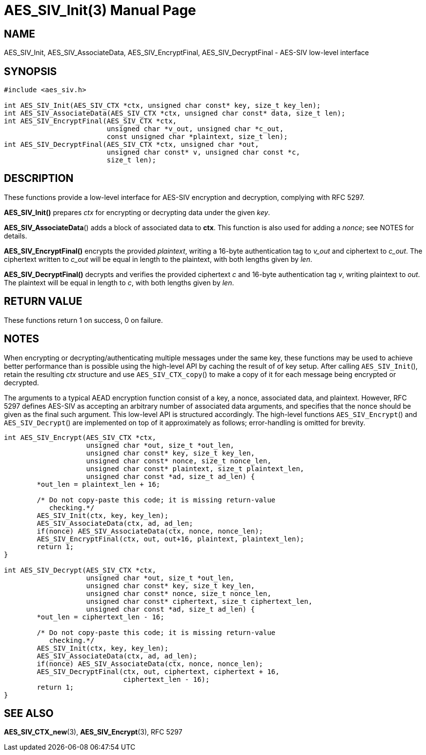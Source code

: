 AES_SIV_Init(3)
===============
:doctype: manpage

NAME
----

AES_SIV_Init, AES_SIV_AssociateData, AES_SIV_EncryptFinal, AES_SIV_DecryptFinal - AES-SIV low-level interface

SYNOPSIS
--------

[source,c]
----
#include <aes_siv.h>

int AES_SIV_Init(AES_SIV_CTX *ctx, unsigned char const* key, size_t key_len);
int AES_SIV_AssociateData(AES_SIV_CTX *ctx, unsigned char const* data, size_t len);
int AES_SIV_EncryptFinal(AES_SIV_CTX *ctx,
                         unsigned char *v_out, unsigned char *c_out,
                         const unsigned char *plaintext, size_t len);
int AES_SIV_DecryptFinal(AES_SIV_CTX *ctx, unsigned char *out,
                         unsigned char const* v, unsigned char const *c,
                         size_t len);
----

DESCRIPTION
-----------

These functions provide a low-level interface for AES-SIV encryption
and decryption, complying with RFC 5297.

*AES_SIV_Init()* prepares _ctx_ for encrypting or decrypting data
under the given _key_.

*AES_SIV_AssociateData*() adds a block of associated data to *ctx*.
This function is also used for adding a _nonce_; see NOTES for details.

*AES_SIV_EncryptFinal()* encrypts the provided _plaintext_, writing a
16-byte authentication tag to _v_out_ and ciphertext to _c_out_.  The
ciphertext written to _c_out_ will be equal in length to the
plaintext, with both lengths given by _len_.

*AES_SIV_DecryptFinal()* decrypts and verifies the provided ciphertext
_c_ and 16-byte authentication tag _v_, writing plaintext to _out_.
The plaintext will be equal in length to _c_, with both lengths
given by _len_.

RETURN VALUE
------------

These functions return 1 on success, 0 on failure.

NOTES
-----

When encrypting or decrypting/authenticating multiple messages under
the same key, these functions may be used to achieve better
performance than is possible using the high-level API by caching the
result of of key setup. After calling +AES_SIV_Init+(), retain the
resulting _ctx_ structure and use +AES_SIV_CTX_copy+() to make a copy
of it for each message being encrypted or decrypted.

The arguments to a typical AEAD encryption function consist of a key,
a nonce, associated data, and plaintext. However, RFC 5297 defines
AES-SIV as accepting an arbitrary number of associated data arguments,
and specifies that the nonce should be given as the final such
argument.  This low-level API is structured accordingly. The
high-level functions +AES_SIV_Encrypt+() and +AES_SIV_Decrypt+() are
implemented on top of it approximately as follows; error-handling is
omitted for brevity.

[source,c]
----
int AES_SIV_Encrypt(AES_SIV_CTX *ctx,
                    unsigned char *out, size_t *out_len,
                    unsigned char const* key, size_t key_len,
                    unsigned char const* nonce, size_t nonce_len,
                    unsigned char const* plaintext, size_t plaintext_len,
                    unsigned char const *ad, size_t ad_len) {
        *out_len = plaintext_len + 16;

        /* Do not copy-paste this code; it is missing return-value
           checking.*/
        AES_SIV_Init(ctx, key, key_len);
        AES_SIV_AssociateData(ctx, ad, ad_len;
        if(nonce) AES_SIV_AssociateData(ctx, nonce, nonce_len);
        AES_SIV_EncryptFinal(ctx, out, out+16, plaintext, plaintext_len);
        return 1;
}

int AES_SIV_Decrypt(AES_SIV_CTX *ctx,
                    unsigned char *out, size_t *out_len,
                    unsigned char const* key, size_t key_len,
                    unsigned char const* nonce, size_t nonce_len,
                    unsigned char const* ciphertext, size_t ciphertext_len,
                    unsigned char const *ad, size_t ad_len) {
        *out_len = ciphertext_len - 16;

        /* Do not copy-paste this code; it is missing return-value
           checking.*/
        AES_SIV_Init(ctx, key, key_len);
        AES_SIV_AssociateData(ctx, ad, ad_len);
        if(nonce) AES_SIV_AssociateData(ctx, nonce, nonce_len);
        AES_SIV_DecryptFinal(ctx, out, ciphertext, ciphertext + 16,
                             ciphertext_len - 16);
        return 1;
}
----

SEE ALSO
--------

*AES_SIV_CTX_new*(3), *AES_SIV_Encrypt*(3), RFC 5297
